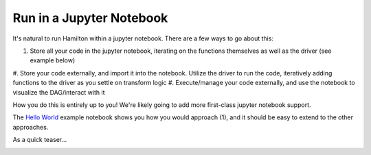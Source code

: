 =========================
Run in a Jupyter Notebook
=========================

It's natural to run Hamilton within a jupyter notebook. There are a few ways to go about this:

#. Store all your code in the jupyter notebook, iterating on the functions themselves as well as the driver (see example below)
#. Store your code externally, and import it into the notebook. Utilize the driver to run the code, iteratively adding functions
to the driver as you settle on transform logic
#. Execute/manage your code externally, and use the notebook to visualize the DAG/interact with it

How you do this is entirely up to you! We're likely going to add more first-class jupyter notebook support.

The `Hello World <https://github.com/DAGWorks-Inc/hamilton/blob/main/examples/hello_world/my_notebook.ipynb>`_ example notebook shows you how you would approach (1), and it should be easy to extend to the other approaches.

As a quick teaser...

.. image:: ../_static/jupyter_notebook.png
    :alt: Using Hamilton in a Jupyter notebook
